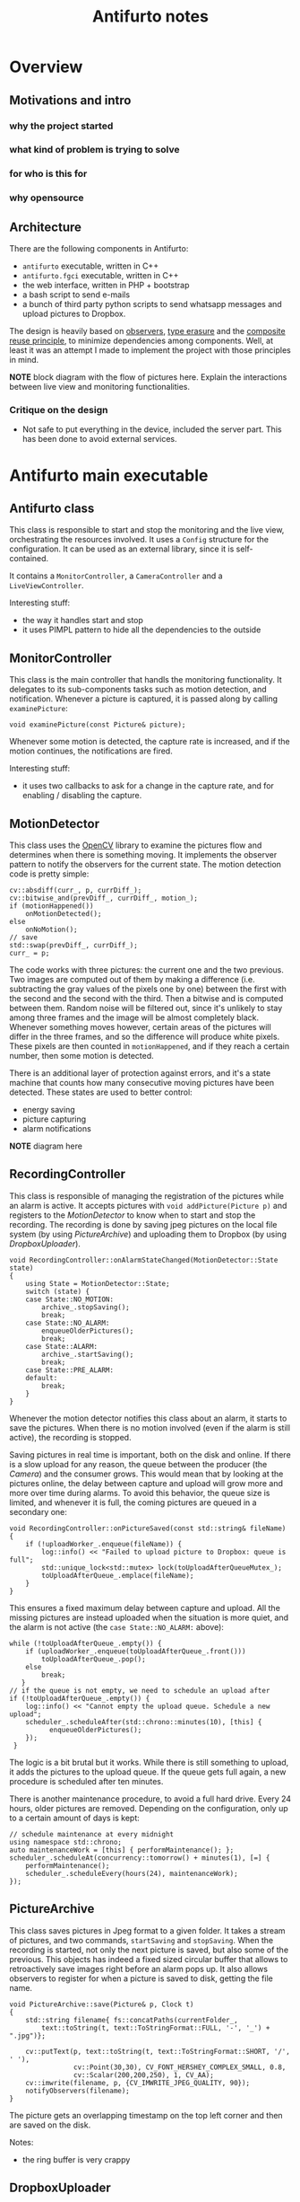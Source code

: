 #+TITLE: Antifurto notes

* Overview
** Motivations and intro
*** why the project started
*** what kind of problem is trying to solve
*** for who is this for
*** why opensource

** Architecture
There are the following components in Antifurto:
+ =antifurto= executable, written in C++
+ =antifurto.fgci= executable, written in C++
+ the web interface, written in PHP + bootstrap
+ a bash script to send e-mails
+ a bunch of third party python scripts to send whatsapp messages and upload
  pictures to Dropbox.

The design is heavily based on [[https://en.wikipedia.org/wiki/Observer_pattern][observers]], [[https://en.wikipedia.org/wiki/Type_erasure][type erasure]] and the [[https://en.wikipedia.org/wiki/Composition_over_inheritance][composite reuse
principle]], to minimize dependencies among components. Well, at least it was an
attempt I made to implement the project with those principles in mind.

*NOTE* block diagram with the flow of pictures here. Explain the interactions
between live view and monitoring functionalities.

*** Critique on the design
+ Not safe to put everything in the device, included the server part. This has
  been done to avoid external services.

* Antifurto main executable
** Antifurto class
This class is responsible to start and stop the monitoring and the live view,
orchestrating the resources involved. It uses a ~Config~ structure for the
configuration. It can be used as an external library, since it is
self-contained.

It contains a ~MonitorController~, a ~CameraController~ and a
~LiveViewController~.

Interesting stuff:
+ the way it handles start and stop
+ it uses PIMPL pattern to hide all the dependencies to the outside

** MonitorController
This class is the main controller that handls the monitoring functionality. It
delegates to its sub-components tasks such as motion detection, and
notification. Whenever a picture is captured, it is passed along by calling
~examinePicture~:

#+BEGIN_SRC c++
  void examinePicture(const Picture& picture);
#+END_SRC

Whenever some motion is detected, the capture rate is increased, and if the
motion continues, the notifications are fired.

Interesting stuff:
+ it uses two callbacks to ask for a change in the capture rate, and for
  enabling / disabling the capture.

** MotionDetector
This class uses the [[http://opencv.org/][OpenCV]] library to examine the pictures flow and determines
when there is something moving. It implements the observer pattern to notify the
observers for the current state. The motion detection code is pretty simple:

#+BEGIN_SRC c++
  cv::absdiff(curr_, p, currDiff_);
  cv::bitwise_and(prevDiff_, currDiff_, motion_);
  if (motionHappened())
      onMotionDetected();
  else
      onNoMotion();
  // save
  std::swap(prevDiff_, currDiff_);
  curr_ = p;
#+END_SRC

The code works with three pictures: the current one and the two previous. Two
images are computed out of them by making a difference (i.e. subtracting the
gray values of the pixels one by one) between the first with the second and the
second with the third. Then a bitwise and is computed between them. Random noise
will be filtered out, since it's unlikely to stay among three frames and the
image will be almost completely black. Whenever something moves however, certain
areas of the pictures will differ in the three frames, and so the difference
will produce white pixels. These pixels are then counted in ~motionHappened~,
and if they reach a certain number, then some motion is detected.

There is an additional layer of protection against errors, and it's a state
machine that counts how many consecutive moving pictures have been detected.
These states are used to better control:
+ energy saving
+ picture capturing
+ alarm notifications

*NOTE* diagram here

** RecordingController
This class is responsible of managing the registration of the pictures while an
alarm is active. It accepts pictures with ~void addPicture(Picture p)~ and
registers to the [[MotionDetector]] to know when to start and stop the recording.
The recording is done by saving jpeg pictures on the local file system (by using
[[PictureArchive]]) and uploading them to Dropbox (by using [[DropboxUploader]]).

#+BEGIN_SRC c++
  void RecordingController::onAlarmStateChanged(MotionDetector::State state)
  {
      using State = MotionDetector::State;
      switch (state) {
      case State::NO_MOTION:
          archive_.stopSaving();
          break;
      case State::NO_ALARM:
          enqueueOlderPictures();
          break;
      case State::ALARM:
          archive_.startSaving();
          break;
      case State::PRE_ALARM:
      default:
          break;
      }
  }
#+END_SRC

Whenever the motion detector notifies this class about an alarm, it starts to
save the pictures. When there is no motion involved (even if the alarm is still
active), the recording is stopped.

Saving pictures in real time is important, both on the disk and online. If there
is a slow upload for any reason, the queue between the producer (the [[Camera]]) and
the consumer grows. This would mean that by looking at the pictures online, the
delay between capture and upload will grow more and more over time during
alarms. To avoid this behavior, the queue size is limited, and whenever it is
full, the coming pictures are queued in a secondary one:

#+BEGIN_SRC c++
  void RecordingController::onPictureSaved(const std::string& fileName)
  {
      if (!uploadWorker_.enqueue(fileName)) {
          log::info() << "Failed to upload picture to Dropbox: queue is full";
          std::unique_lock<std::mutex> lock(toUploadAfterQueueMutex_);
          toUploadAfterQueue_.emplace(fileName);
      }
  }
#+END_SRC

This ensures a fixed maximum delay between capture and upload. All the missing
pictures are instead uploaded when the situation is more quiet, and the alarm is
not active (the ~case State::NO_ALARM:~ above):

#+BEGIN_SRC c++
  while (!toUploadAfterQueue_.empty()) {
      if (uploadWorker_.enqueue(toUploadAfterQueue_.front()))
          toUploadAfterQueue_.pop();
      else
          break;
     }
  // if the queue is not empty, we need to schedule an upload after
  if (!toUploadAfterQueue_.empty()) {
      log::info() << "Cannot empty the upload queue. Schedule a new upload";
      scheduler_.scheduleAfter(std::chrono::minutes(10), [this] {
            enqueueOlderPictures();
      });
   }
#+END_SRC

The logic is a bit brutal but it works. While there is still something to
upload, it adds the pictures to the upload queue. If the queue gets full again,
a new procedure is scheduled after ten minutes.

There is another maintenance procedure, to avoid a full hard drive. Every 24
hours, older pictures are removed. Depending on the configuration, only up to a
certain amount of days is kept:

#+BEGIN_SRC c++
  // schedule maintenance at every midnight
  using namespace std::chrono;
  auto maintenanceWork = [this] { performMaintenance(); };
  scheduler_.scheduleAt(concurrency::tomorrow() + minutes(1), [=] {
      performMaintenance();
      scheduler_.scheduleEvery(hours(24), maintenanceWork);
  });
#+END_SRC

** PictureArchive
This class saves pictures in Jpeg format to a given folder. It takes a stream of
pictures, and two commands, ~startSaving~ and ~stopSaving~. When the recording
is started, not only the next picture is saved, but also some of the previous.
This objects has indeed a fixed sized circular buffer that allows to
retroactively save images right before an alarm pops up. It also allows
observers to register for when a picture is saved to disk, getting the file
name.

#+BEGIN_SRC c++
  void PictureArchive::save(Picture& p, Clock t)
  {
      std::string filename{ fs::concatPaths(currentFolder_,
          text::toString(t, text::ToStringFormat::FULL, '-', '_') + ".jpg")};

      cv::putText(p, text::toString(t, text::ToStringFormat::SHORT, '/', ' '),
                  cv::Point(30,30), CV_FONT_HERSHEY_COMPLEX_SMALL, 0.8,
                  cv::Scalar(200,200,250), 1, CV_AA);
      cv::imwrite(filename, p, {CV_IMWRITE_JPEG_QUALITY, 90});
      notifyObservers(filename);
  }
#+END_SRC

The picture gets an overlapping timestamp on the top left corner and then are
saved on the disk.

Notes:
+ the ring buffer is very crappy

** DropboxUploader
This class is responsible for uploading files to a Dropbox account, by using an
external =dropbox_uploader.sh= script. It just generates a configure file for
Dropbox uploader starting from the Antifurto's configuration, and uploads a file
when requested, by launching an external process.

** WhatsappNotifier
This class manages Whatsupp notifications. Whenever ~send(std::string const&
dest, std::string const& msg)~ is called, it sends a message with [[https://github.com/mbrt/yowsup][yowsup-cli]] by
spawning an external process. This class just generates the configuration file
needed by Yowsup from the main process configuration and takes care of its
execution.

** MailNotifier
This class is responsible to send e-mails.

#+BEGIN_SRC c++
  void send(ContactList const& dest,
            std::string const& sender,
            std::string const& subject,
            std::string const& body);
#+END_SRC

It calls an external bash script that uses the Unix =mail= utility, to send the
mail.

** CameraController
This class is responsible to take pictures from a camera at a given rate. An
user of this class can register an observer and specify the rate at which the
pictures have to be taken. Every time a picture is taken, the observer callback
is called. If multiple observers are interested in different capture rates, the
minimum rate is used. This means that an observer specifies the minimum speed,
not the exact one.

To implement this functionality, in a separate thread a ~Metronome~ class sleeps
the required time, and then the ~Camera~ class takes a picture. Every time an
observer is registered or de-registered, the sleep time is updated.

** Camera
The camera type is statically determined in =StaticConfig.hpp=. In the
Raspberry-Pi case, there is a homegrown version implemented by ~PiCamera~, that
uses a slightly modified version of the =picam= library, that I found [[http://robotblogging.blogspot.nl/2013/10/an-efficient-and-simple-c-api-for.html][here]]. This
library is a simple interface on top of the Raspberry [[https://github.com/mbrt/userland][userland]] library I forked
just to ease the build. To capture images outside the Raspberry world I instead
opted for the [[http://opencv.org/][OpenCV]] library and implemented ~CvCamera~. Now, I have to admit
that the ~CvCaptureRAII~ class might look a bit weird, but it was an attempt to
implement the camera resource through [[https://en.wikipedia.org/wiki/Resource_acquisition_is_initialization][RAII]]. I took inspiration from Martinho
Fernandez [[https://rmf.io/cxx11/rule-of-zero][rule of zero]] blog post and the [[http://scottmeyers.blogspot.nl/2014/03/a-concern-about-rule-of-zero.html][concern about the rule of zero]] by Scott
Meyers. To discuss this in detail I would need an entire blog post in itself, so
I'll just point you to these valuable resources. To be honest I'm not very
satisfied by its look and feel now, so maybe refer to the ~PiCamera~
implementation, it's just a one liner:

#+BEGIN_SRC c++
  std::unique_ptr<CCamera, void(*)(CCamera*)> capture_;
#+END_SRC

It uses the non-so-well-known custom deleter feature of ~std::unique_ptr~.
Again, look at Fernandez post for an explanation on why I didn't just
implemented a stupid destructor for ~PiCamera~.

Since these two different implementations are not intended to be used in the
same codebase, I didn't introduce any common interface, and just used a compile
time define and a ~typedef~ to switch between them:

#+BEGIN_SRC c++
  namespace antifurto {
  namespace config {

  #if defined(ANTIFURTO_RASPBERRY)
      using Camera = antifurto::PiCamera;
  #else
      using Camera = antifurto::CvCamera;
  #endif

  }}
#+END_SRC

The code will simply refer to the ~antifurto::config::Camera~ type to get a
capture resource. I just needed to make sure their public interface (i.e. the
public methods) are the same, so the two classes could be used interchangeably.

** LiveViewController
This class starts and stops the live view functionality. It doesn't implement
the functionality itself; it just controls the lifetime of a ~LiveView~ object.
From the outside it takes pictures and start and stop commands. Whenever a
picture comes, it is forwarded to the internal ~LiveView~ object, which in turn
answer if it has been able to process the picture or not. After a certain
timeout with the live view not progressing, the view is stopped:

#+BEGIN_SRC c++
  if (liveView_->addPicture(p))
      lastPictureWrittenTime_ = system_clock::now();
  else if (system_clock::now() - lastPictureWrittenTime_ > timeout_)
      stop();
#+END_SRC

The ~stop~ function invokes a callback, informing that the live view is not
interested in the stream of pictures anymore.

** LiveView
Tis class is responsible to forward pictures to a [[http://zeromq.org/][ZeroMQ]] socket. It has a single
producer / single consumer queue (see the [[concurrency]] section) and a worker
thread to offload the communication.

Interesting:
+ the queue is a non-blocking lock-free queue, that allows minimum interruption
  for the producer;
+ we use the [[http://zguide.zeromq.org/page:all#Ask-and-Ye-Shall-Receive][request-reply pattern]] in ZeroMQ, that allows a simple communication
  between the main executable and the frontend;
+ whenever the queue is full, the images get discarded, and the caller is
  notified. The ~LiveViewController~ timeouts when the queue is full for too
  long and shuts the live view off.

** Homegrown utility libraries
*** meta
This namespace contains some generic patterns and algorithms that do not depend
on the specific details of the project itself. In =Observer.hpp== you can find a
generic implementation of the [[https://en.wikipedia.org/wiki/Observer_pattern][observer pattern]]. A ~Subject~ wants to provide
observers the possibility to register for events. The class takes a variadic
number of type parameters, that will be used in the notification. For example:

#+BEGIN_SRC c++
  Subject<int, float> s;
  auto reg = s.registerObserver([](int a, float b) { print(a, b); });
  s.notify(3, 3.14);
#+END_SRC

in this example we want to notify our observer with an integer and a float. To
do that we just need to declare ~Subject~ with the right parameters. This will
in turn be able to accept observers that respect the ~std::function<void(int,
float)>~ signature.

Interesting:
+ the registration returns a token that when goes out of scope unregisters the
  observer automatically;
+ it is possible to register and unregister observers within notification
  callbacks (re-entrant calls are supported).

Other small utilities are also present, like ~ErasedUniquePtr~, that provides an
unique pointer with an erased deleter. This is an useful workaround to a subtle
problem when you want to forward declare a class and use it in an unique
pointer. For more details see the [[https://akrzemi1.wordpress.com/2013/12/11/type-erasure-part-iii/][type erasure post]] of Andrzej's blog.

*** fs
This namespace contains simple path manipulation utilities to concatenate
multiple paths with a single call:

#+BEGIN_SRC c++
  std::string p = fs::concatPaths("/var/log", bar, "file.txt");
#+END_SRC

*** log
This namespace contains logging utilities. The focus of this library was to
provide a fast and simple logging without using macro shenanigans.

You can use it with a call to a free function, that will return the proper
logger:

#+BEGIN_SRC c++
  log::debug() << "my log here " << 15;
#+END_SRC

There is also a ~reload~ function. When a log rotation occurs it will simply
close the old file (that has been rotated) and open a new file in the same
place. Ignored log levels are implemented by returning a logger that writes to a
~NullSink~, which simply does nothing. Interestingly cryptic is the
implementation of an ~std::outstream~ that does nothing. You can find it in
=log/NullStream.hpp=.

*** concurrency
This namespace contains some classes to deal with concurrency. An interesting
one is ~SpScQueue~, that wraps a worker thread and allows to enqueue work items
for it. The type of the work item is templated, to allow reusability. The queue
is a lock-free implementation that can be chosen at compile time among a
fixed-size and a dynamically allocated one. The former is preferred in case the
maximum queue size is known at compile time.

As a side note I would like to add here that since the project deals with
real-time data, avoiding dynamic allocations can be critical. We used fixed
bound queues in all places for this reason.

Another interesting class is the ~TaskScheduler~ one. It provides the
possibility to schedule tasks at certain time points, ether one-shot or
periodically re-scheduled:

#+BEGIN_SRC c++
  void scheduleAt(Clock::time_point t, Task w);
  void scheduleAfter(Clock::duration d, Task w);
  void scheduleEvery(Clock::duration d, Task w);
#+END_SRC

The work items are processed one after the other in a worker thread, so delays
added by one task impact on the next ones. It is for this reason used only for
short tasks.

*** ipc
This namespace contains classes related to child processes and inter-process
communication. There is a ~forkAndCall~ function, that forks the process, calls
a the given function and returns the function result by using the child process
exit code:

#+BEGIN_SRC c++
  /// This function fork the process, calls the function in the child process,
  /// wait for completion and returns the function return value.
  ChildProcess forkAndCall(std::function<int()> f);
#+END_SRC

The child process itself can be killed or waited. In the latter case, the
function return code will be returned.

There is a ~NamedPipe~ class that provides Linux named pipes. The constructor
creates a fifo with the given file name, and the destructor removes it.

There is an interesting ~PosixSignalHandler~ class, that handles POSIX signals
safely. You need to use it carefully though: initialize it at the beginning of
the main function, before any thread creation, and register all the signal
handlers by using:

#+BEGIN_SRC c++
  void setSignalHandler(int signal, Handler h);
#+END_SRC

where an handler is a callback that takes the signal that just happened:

#+BEGIN_SRC c++
  using Handler = std::function<void(int)>;
#+END_SRC

The POSIX standard says that a lot of functions are not safe to be used within
signal handlers. For example it's not possible to allocate heap memory and call
many standard library functions. We need however to support arbitrary code
execution in the handlers, so to workaround this we use a vector of atomic
booleans, one for each possible signal. Whenever a signal is sent to the
process, the handler flips the corresponding boolean to true. A separate thread
polls that vector, and executes the registered handlers, if any were given. This
allows the signal handler to return immediately and in a safe way:

#+BEGIN_SRC c++
  std::vector<std::atomic<bool>> signalsToBeHandled(SIGRTMAX);

  void sigactionHandler(int sig, siginfo_t* , void* )
  {
    signalsToBeHandled[sig].store(true, std::memory_order_release);
  }
#+END_SRC

and the user-defined handler to be called asynchronously in a separate thread.
In this way arbitrary code can be executed.

There is a simple ~Process~ class, that allows to create child processes, run
them with user given parameters and get the standard output. Nothing fancy.

*** text
In this namespace we have some string manipulation utilities, like ~toString~.
This free function allows to convert in an ~std::string~ any list of printable
objects, e.g.

#+BEGIN_SRC c++
  std::string s = text::toString("my ", std::string("s"), 15, true);
#+END_SRC

Allowing to both covert objects into strings and concatenate them, without the
need of odd ~std::ostringstream~ objects all around the codebase.

A ~TextReplace~ class allows to do replace variable occurrences in a text with
user specified values. For example:

#+BEGIN_SRC c++
  std::ifstream f("file.txt");
  std::ostringstream out;
  text::TextReplace r;
  r.addVariable("var", "X");
  r.addVariable("foo", "BAR");
  r.replaceVariables(f, out);
#+END_SRC

and suppose =file.txt= contains:

#+BEGIN_EXAMPLE
  replace ${var} variables
  with ${foo} their values ${p}.
#+END_EXAMPLE

the result of the replacement will be:

#+BEGIN_EXAMPLE
  replace X variables
  with BAR their values ${p}.
#+END_EXAMPLE

Note that unknown variables are left untouched.

* FastCGI backend
One of the website backend components is ironically in a folder called
=frontend=. The name is unfortunate but it was meant to suggest an interface to
the main executable. It is an executable that communicates with the antifurto
main executable via ZeroMQ, and with the web server through [[https://en.wikipedia.org/wiki/FastCGI][FastCGI]].

In =main.cpp= there is all the logic:
+ A webserver request is directed to the executable through the standard input
  (which is ignored);
+ a picture is requested to the main antifurto executable through a ZeroMQ
  request;
+ as soon as a reply arrives, it is immediately written to the standard output,
  so that it's caught by the web server.

There are a bunch of utility classes that have been used to make the code
cleaner.

** ZmqLazyPirateClient
This class implements the This class implements the [[http://zguide.zeromq.org/page:all#Client-Side-Reliability-Lazy-Pirate-Pattern][Lazy pirate pattern]] in
ZeroMQ, which is a request-reply transition supporting socket reconnections.
This allows to start and stop the main executable and this one independently.
The connection between them will catch up automatically. When a request-reply
transaction is needed, this class will send the request and wait until the
reply, or a timeout expires. On timeout, the request is sent again, until the
maximum number of retrials is reached. At that point the transaction is
considered failed.

** Stream utilities
The ~StreamRedirector~ class is responsible of redirecting the standard input
and output to FastCGI stream buffers, while ~StreamReader~ allows to buffer
reads from a stream (in this case the standard input).

* Website
I am not so proud of the website code, and I don't recommend looking at it in
detail. I did not have much experience in web development at that time, but I am
still quite happy with the external result. The website is a bunch custom HTML +
JavaScript pages. For the styling and the responsive design I went with the
immortals [[http://getbootstrap.com/][Bootstrap]] and [[https://jquery.com/][JQuery]], while for the server side part I used the now
infamous PHP.

+ commands for starting and stopping the monitoring, and for starting the live
  view are requests to special PHP pages under the =controller/= path, that send
  Posix signals to the main executable
+ the live view is an infinite series of ajax requests to the special =live.jpg=
  image, which is served by the custom FastCGI backend at the server side
+ there is a simple archive with the pictured stored during the last days full
  of PHP hacks.

*NOTE* Website screenshots here
